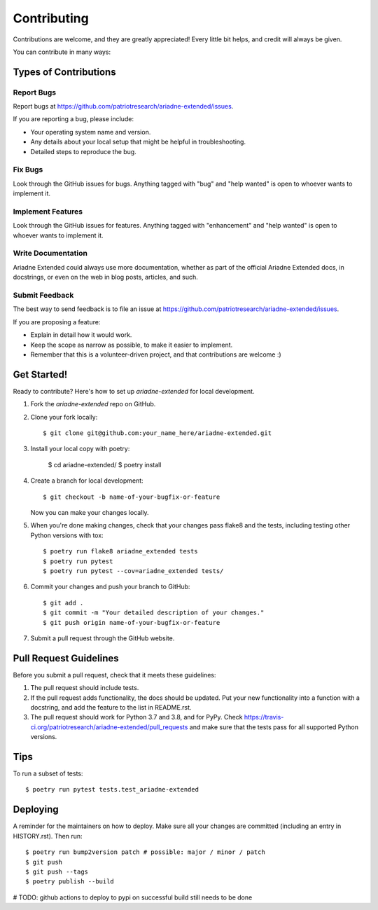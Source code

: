 .. highlight:: shell

============
Contributing
============

Contributions are welcome, and they are greatly appreciated! Every little bit
helps, and credit will always be given.

You can contribute in many ways:

Types of Contributions
----------------------

Report Bugs
~~~~~~~~~~~

Report bugs at https://github.com/patriotresearch/ariadne-extended/issues.

If you are reporting a bug, please include:

* Your operating system name and version.
* Any details about your local setup that might be helpful in troubleshooting.
* Detailed steps to reproduce the bug.

Fix Bugs
~~~~~~~~

Look through the GitHub issues for bugs. Anything tagged with "bug" and "help
wanted" is open to whoever wants to implement it.

Implement Features
~~~~~~~~~~~~~~~~~~

Look through the GitHub issues for features. Anything tagged with "enhancement"
and "help wanted" is open to whoever wants to implement it.

Write Documentation
~~~~~~~~~~~~~~~~~~~

Ariadne Extended could always use more documentation, whether as part of the
official Ariadne Extended docs, in docstrings, or even on the web in blog posts,
articles, and such.

Submit Feedback
~~~~~~~~~~~~~~~

The best way to send feedback is to file an issue at https://github.com/patriotresearch/ariadne-extended/issues.

If you are proposing a feature:

* Explain in detail how it would work.
* Keep the scope as narrow as possible, to make it easier to implement.
* Remember that this is a volunteer-driven project, and that contributions
  are welcome :)

Get Started!
------------

Ready to contribute? Here's how to set up `ariadne-extended` for local development.

1. Fork the `ariadne-extended` repo on GitHub.
2. Clone your fork locally::

    $ git clone git@github.com:your_name_here/ariadne-extended.git

3. Install your local copy with poetry: 

    $ cd ariadne-extended/
    $ poetry install

4. Create a branch for local development::

    $ git checkout -b name-of-your-bugfix-or-feature

   Now you can make your changes locally.

5. When you're done making changes, check that your changes pass flake8 and the
   tests, including testing other Python versions with tox::

    $ poetry run flake8 ariadne_extended tests
    $ poetry run pytest
    $ poetry run pytest --cov=ariadne_extended tests/

6. Commit your changes and push your branch to GitHub::

    $ git add .
    $ git commit -m "Your detailed description of your changes."
    $ git push origin name-of-your-bugfix-or-feature

7. Submit a pull request through the GitHub website.

Pull Request Guidelines
-----------------------

Before you submit a pull request, check that it meets these guidelines:

1. The pull request should include tests.
2. If the pull request adds functionality, the docs should be updated. Put
   your new functionality into a function with a docstring, and add the
   feature to the list in README.rst.
3. The pull request should work for Python 3.7 and 3.8, and for PyPy. Check
   https://travis-ci.org/patriotresearch/ariadne-extended/pull_requests
   and make sure that the tests pass for all supported Python versions.

Tips
----

To run a subset of tests::

    $ poetry run pytest tests.test_ariadne-extended

Deploying
---------

A reminder for the maintainers on how to deploy.
Make sure all your changes are committed (including an entry in HISTORY.rst).
Then run::

$ poetry run bump2version patch # possible: major / minor / patch
$ git push
$ git push --tags
$ poetry publish --build

# TODO: github actions to deploy to pypi on successful build still needs to be done

